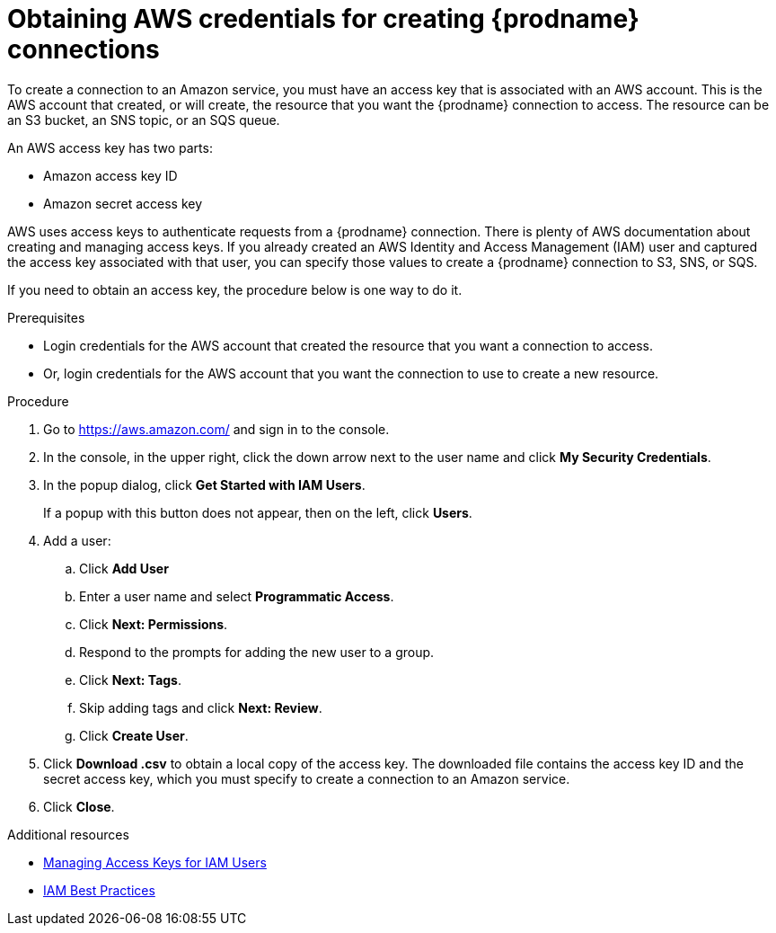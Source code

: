 // This module is included in the following assemblies:
// as_connecting-to-aws.adoc

[id='obtaining-aws-credentials_{context}']
= Obtaining AWS credentials for creating {prodname} connections

To create a connection to an Amazon service, you must have an access
key that is associated with an AWS account. This is the AWS account 
that created, or will create, the resource that you want the 
{prodname} connection to access. The resource can be an S3 bucket, 
an SNS topic, or an SQS queue. 

An AWS access key has two parts: 

* Amazon access key ID
* Amazon secret access key

AWS uses access keys to authenticate requests from a {prodname}
connection. There is plenty of AWS documentation about creating and managing 
access keys. If you already created an AWS Identity and Access Management (IAM)
user and captured the access key associated with that user, you can specify
those values to create a {prodname} connection to S3, SNS, or SQS. 

If you need to obtain an access key, the procedure below is one way to 
do it. 

.Prerequisites

* Login credentials for the AWS account that created the 
resource that you want a connection to access. 
* Or, login credentials for the AWS account that you want 
the connection to use to create a new resource. 

.Procedure

. Go to link:https://aws.amazon.com/[] and sign in to the console.

. In the console, in the upper right, click the down arrow next to
the user name and click *My Security Credentials*.

. In the popup dialog, click *Get Started with IAM Users*. 
+
If a popup with this button does not appear, then on the left, click *Users*.
. Add a user:
.. Click *Add User* 
.. Enter a user name and select *Programmatic Access*. 
.. Click *Next: Permissions*. 
.. Respond to the prompts for adding the new user to a group. 
.. Click *Next: Tags*. 
.. Skip adding tags and click *Next: Review*. 
.. Click *Create User*. 
. Click *Download .csv* to obtain a local copy of the access key. The
downloaded file contains the access key ID and the secret access key, 
which you must specify to create a connection to an Amazon service. 
. Click *Close*. 

.Additional resources
* link:https://docs.aws.amazon.com/IAM/latest/UserGuide/id_credentials_access-keys.html[Managing Access Keys for IAM Users]
* link:https://docs.aws.amazon.com/IAM/latest/UserGuide/best-practices.html[IAM Best Practices]
